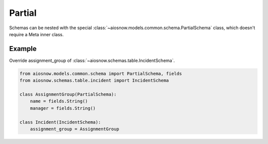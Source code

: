 Partial
=======

Schemas can be nested with the special :class:`~aiosnow.models.common.schema.PartialSchema` class, which doesn't require a
Meta inner class.


Example
-------

Override assignment_group of :class:`~aiosnow.schemas.table.IncidentSchema`.

.. code-block:: python

    from aiosnow.models.common.schema import PartialSchema, fields
    from aiosnow.schemas.table.incident import IncidentSchema

    class AssignmentGroup(PartialSchema):
        name = fields.String()
        manager = fields.String()

    class Incident(IncidentSchema):
        assignment_group = AssignmentGroup
